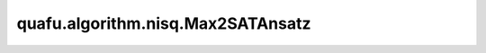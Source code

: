 quafu.algorithm.nisq.Max2SATAnsatz
=========================================

.. py:class:: quafu.algorithm.nisq.Max2SATAnsatz(clauses, depth=1)

    Max-2-SAT ansatz。了解更多详细信息，请参考 `Reachability Deficits in Quantum Approximate Optimization <https://arxiv.org/abs/1906.11259>`_。

    .. math::

        U(\beta, \gamma) = e^{-i\beta_pH_b}e^{-i\frac{\gamma_p}{2}H_c}
        \cdots e^{-i\beta_0H_b}e^{-i\frac{\gamma_0}{2}H_c}H^{\otimes n}

    .. math::

        H_b = \sum_{i\in n}X_{i}, H_c = \sum_{l\in m}P(l)

    :math:`n` 是布尔变量的数量， :math:`m` 是总子句的数量， :math:`P(l)` 是第一级投影。

    参数：
        - **clauses** (list[tuple[int]]) - Max-2-SAT结构。列表的每个元素都是一个由长度为2的元组表示的子句。元组的元素必须是非零整数。例如，（2,-3）代表子句： :math:`x_2\lor\lnot x_3`。
        - **depth** (int) - Max-2-SAT的深度。默认值： ``1``。

    .. py:method:: get_sat(max_n, weight)

        获取Max-2-SAT问题的字符串。

        参数：
            - **max_n** (int) - 需要的字符串数量。
            - **weight** (Union[ParameterResolver, dict, numpy.ndarray, list, numbers.Number]) - Max-2-SAT Ansatz的参数值。

        返回：
            list，字符串列表。

    .. py:method:: get_sat_value(string)

        获取给定字符串的 `sat` 值。
        字符串是满足给定Max-2-SAT问题的所有子句的str。

        参数：
            - **string** (str) - Max-2-SAT问题的字符串。

        返回：
            int，给定字符串下的sat值。

    .. py:method:: hamiltonian
        :property:

        获取Max-2-SAT问题的哈密顿量。

        返回：
            QubitOperator，Max-2-SAT问题的哈密顿量。
